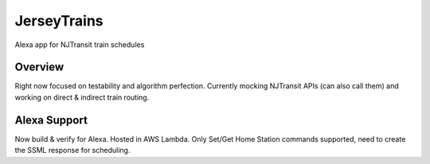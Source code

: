 JerseyTrains
============
Alexa app for NJTransit train schedules

.. image:: https://codecov.io/gh/bp100a/JerseyTrains/branch/master/graph/badge.svg
  :target: https://codecov.io/gh/bp100a/JerseyTrains

Overview
--------
Right now focused on testability and algorithm perfection. Currently mocking NJTransit APIs (can also call them) and working on direct & indirect train routing.

Alexa Support
-------------
Now build & verify for Alexa. Hosted in AWS Lambda. Only Set/Get Home Station commands supported, need to create the SSML response for scheduling.

